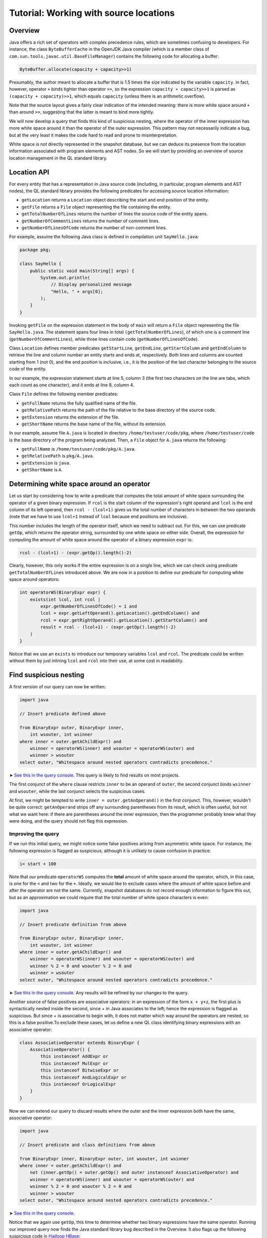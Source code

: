Tutorial: Working with source locations
=======================================

Overview
--------

Java offers a rich set of operators with complex precedence rules, which are sometimes confusing to developers. For instance, the class ``ByteBufferCache`` in the OpenJDK Java compiler (which is a member class of ``com.sun.tools.javac.util.BaseFileManager``) contains the following code for allocating a buffer:

.. code-block:: java

   ByteBuffer.allocate(capacity + capacity>>1)

Presumably, the author meant to allocate a buffer that is 1.5 times the size indicated by the variable ``capacity``. In fact, however, operator ``+`` binds tighter than operator ``>>``, so the expression ``capacity + capacity>>1`` is parsed as ``(capacity + capacity)>>1``, which equals ``capacity`` (unless there is an arithmetic overflow).

Note that the source layout gives a fairly clear indication of the intended meaning: there is more white space around ``+`` than around ``>>``, suggesting that the latter is meant to bind more tightly.

We will now develop a query that finds this kind of suspicious nesting, where the operator of the inner expression has more white space around it than the operator of the outer expression. This pattern may not necessarily indicate a bug, but at the very least it makes the code hard to read and prone to misinterpretation.

White space is not directly represented in the snapshot database, but we can deduce its presence from the location information associated with program elements and AST nodes. So we will start by providing an overview of source location management in the QL standard library.

Location API
------------

For every entity that has a representation in Java source code (including, in particular, program elements and AST nodes), the QL standard library provides the following predicates for accessing source location information:

-  ``getLocation`` returns a ``Location`` object describing the start and end position of the entity.
-  ``getFile`` returns a ``File`` object representing the file containing the entity.
-  ``getTotalNumberOfLines`` returns the number of lines the source code of the entity spans.
-  ``getNumberOfCommentLines`` returns the number of comment lines.
-  ``getNumberOfLinesOfCode`` returns the number of non-comment lines.

For example, assume the following Java class is defined in compilation unit ``SayHello.java``:

.. code-block:: java

   package pkg;

   class SayHello {
       public static void main(String[] args) {
           System.out.println(
               // Display personalized message
               "Hello, " + args[0];
           );
       }
   }

Invoking ``getFile`` on the expression statement in the body of ``main`` will return a ``File`` object representing the file ``SayHello.java``. The statement spans four lines in total ``(getTotalNumberOfLines``), of which one is a comment line (``getNumberOfCommentLines``), while three lines contain code (``getNumberOfLinesOfCode``).

Class ``Location`` defines member predicates ``getStartLine``, ``getEndLine``, ``getStartColumn`` and ``getEndColumn`` to retrieve the line and column number an entity starts and ends at, respectively. Both lines and columns are counted starting from 1 (not 0), and the end position is inclusive, i.e., it is the position of the last character belonging to the source code of the entity.

In our example, the expression statement starts at line 5, column 3 (the first two characters on the line are tabs, which each count as one character), and it ends at line 8, column 4.

Class ``File`` defines the following member predicates:

-  ``getFullName`` returns the fully qualified name of the file.
-  ``getRelativePath`` returns the path of the file relative to the base directory of the source code.
-  ``getExtension`` returns the extension of the file.
-  ``getShortName`` returns the base name of the file, without its extension.

In our example, assume file ``A.java`` is located in directory ``/home/testuser/code/pkg``, where ``/home/testuser/code`` is the base directory of the program being analyzed. Then, a ``File`` object for ``A.java`` returns the following:

-  ``getFullName`` is ``/home/testuser/code/pkg/A.java``.
-  ``getRelativePath`` is ``pkg/A.java``.
-  ``getExtension`` is ``java``.
-  ``getShortName`` is ``A``.

Determining white space around an operator
------------------------------------------

Let us start by considering how to write a predicate that computes the total amount of white space surrounding the operator of a given binary expression. If ``rcol`` is the start column of the expression's right operand and ``lcol`` is the end column of its left operand, then ``rcol - (lcol+1)`` gives us the total number of characters in between the two operands (note that we have to use ``lcol+1`` instead of ``lcol`` because end positions are inclusive).

This number includes the length of the operator itself, which we need to subtract out. For this, we can use predicate ``getOp``, which returns the operator string, surrounded by one white space on either side. Overall, the expression for computing the amount of white space around the operator of a binary expression ``expr`` is:

.. code-block:: ql

   rcol - (lcol+1) - (expr.getOp().length()-2)

Clearly, however, this only works if the entire expression is on a single line, which we can check using predicate ``getTotalNumberOfLines`` introduced above. We are now in a position to define our predicate for computing white space around operators:

.. code-block:: ql

   int operatorWS(BinaryExpr expr) {
       exists(int lcol, int rcol |
           expr.getNumberOfLinesOfCode() = 1 and
           lcol = expr.getLeftOperand().getLocation().getEndColumn() and
           rcol = expr.getRightOperand().getLocation().getStartColumn() and
           result = rcol - (lcol+1) - (expr.getOp().length()-2)
       )
   }

Notice that we use an ``exists`` to introduce our temporary variables ``lcol`` and ``rcol``. The predicate could be written without them by just inlining ``lcol`` and ``rcol`` into their use, at some cost in readability.

Find suspicious nesting
-----------------------

A first version of our query can now be written:

.. code-block:: ql

   import java

   // Insert predicate defined above

   from BinaryExpr outer, BinaryExpr inner,
       int wsouter, int wsinner
   where inner = outer.getAChildExpr() and
       wsinner = operatorWS(inner) and wsouter = operatorWS(outer) and
       wsinner > wsouter
   select outer, "Whitespace around nested operators contradicts precedence."

➤ `See this in the query console <https://lgtm.com/query/672230027/>`__. This query is likely to find results on most projects.

The first conjunct of the ``where`` clause restricts ``inner`` to be an operand of ``outer``, the second conjunct binds ``wsinner`` and ``wsouter``, while the last conjunct selects the suspicious cases.

At first, we might be tempted to write ``inner = outer.getAnOperand()`` in the first conjunct. This, however, wouldn't be quite correct: ``getAnOperand`` strips off any surrounding parentheses from its result, which is often useful, but not what we want here: if there are parentheses around the inner expression, then the programmer probably knew what they were doing, and the query should not flag this expression.

Improving the query
~~~~~~~~~~~~~~~~~~~

If we run this initial query, we might notice some false positives arising from asymmetric white space. For instance, the following expression is flagged as suspicious, although it is unlikely to cause confusion in practice:

.. code-block:: java

   i< start + 100

Note that our predicate ``operatorWS`` computes the **total** amount of white space around the operator, which, in this case, is one for the ``<`` and two for the ``+``. Ideally, we would like to exclude cases where the amount of white space before and after the operator are not the same. Currently, snapshot databases do not record enough information to figure this out, but as an approximation we could require that the total number of white space characters is even:

.. code-block:: ql

   import java

   // Insert predicate definition from above

   from BinaryExpr outer, BinaryExpr inner,
       int wsouter, int wsinner
   where inner = outer.getAChildExpr() and
       wsinner = operatorWS(inner) and wsouter = operatorWS(outer) and
       wsinner % 2 = 0 and wsouter % 2 = 0 and
       wsinner > wsouter
   select outer, "Whitespace around nested operators contradicts precedence."

➤ `See this in the query console <https://lgtm.com/query/665761067/>`__. Any results will be refined by our changes to the query.

Another source of false positives are associative operators: in an expression of the form ``x + y+z``, the first plus is syntactically nested inside the second, since + in Java associates to the left; hence the expression is flagged as suspicious. But since + is associative to begin with, it does not matter which way around the operators are nested, so this is a false positive.To exclude these cases, let us define a new QL class identifying binary expressions with an associative operator:

.. code-block:: ql

   class AssociativeOperator extends BinaryExpr {
       AssociativeOperator() {
           this instanceof AddExpr or
           this instanceof MulExpr or
           this instanceof BitwiseExpr or
           this instanceof AndLogicalExpr or
           this instanceof OrLogicalExpr
       }
   }

Now we can extend our query to discard results where the outer and the inner expression both have the same, associative operator:

.. code-block:: ql

   import java

   // Insert predicate and class definitions from above

   from BinaryExpr inner, BinaryExpr outer, int wsouter, int wsinner
   where inner = outer.getAChildExpr() and
       not (inner.getOp() = outer.getOp() and outer instanceof AssociativeOperator) and
       wsinner = operatorWS(inner) and wsouter = operatorWS(outer) and
       wsinner % 2 = 0 and wsouter % 2 = 0 and
       wsinner > wsouter
   select outer, "Whitespace around nested operators contradicts precedence."

➤ `See this in the query console <https://lgtm.com/query/659662169/>`__.

Notice that we again use ``getOp``, this time to determine whether two binary expressions have the same operator. Running our improved query now finds the Java standard library bug described in the Overview. It also flags up the following suspicious code in `Hadoop HBase <http://hbase.apache.org/>`__:

.. code-block:: java

   KEY_SLAVE = tmp[ i+1 % 2 ];

Whitespace suggests that the programmer meant to toggle ``i`` between zero and one, but in fact the expression is parsed as ``i + (1%2)``, which is the same as ``i + 1``, so ``i`` is simply incremented.

What next?
----------

-  Find out how specific classes in the AST are represented in the QL standard library for Java: :doc:`AST class reference <ast-class-reference>`.
-  Find out more about QL in the `QL language handbook <https://help.semmle.com/QL/ql-handbook/index.html>`__ and `QL language specification <https://help.semmle.com/QL/QLLanguageSpecification.html>`__.
